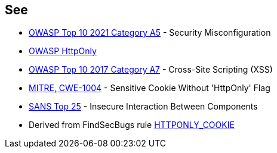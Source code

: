 == See

* https://owasp.org/Top10/A05_2021-Security_Misconfiguration/[OWASP Top 10 2021 Category A5] - Security Misconfiguration
* https://owasp.org/www-community/HttpOnly[OWASP HttpOnly]
* https://owasp.org/www-project-top-ten/2017/A7_2017-Cross-Site_Scripting_(XSS)[OWASP Top 10 2017 Category A7] - Cross-Site Scripting (XSS)
* https://cwe.mitre.org/data/definitions/1004[MITRE, CWE-1004] - Sensitive Cookie Without 'HttpOnly' Flag
* https://www.sans.org/top25-software-errors/#cat1[SANS Top 25] - Insecure Interaction Between Components
* Derived from FindSecBugs rule https://find-sec-bugs.github.io/bugs.htm#HTTPONLY_COOKIE[HTTPONLY_COOKIE]